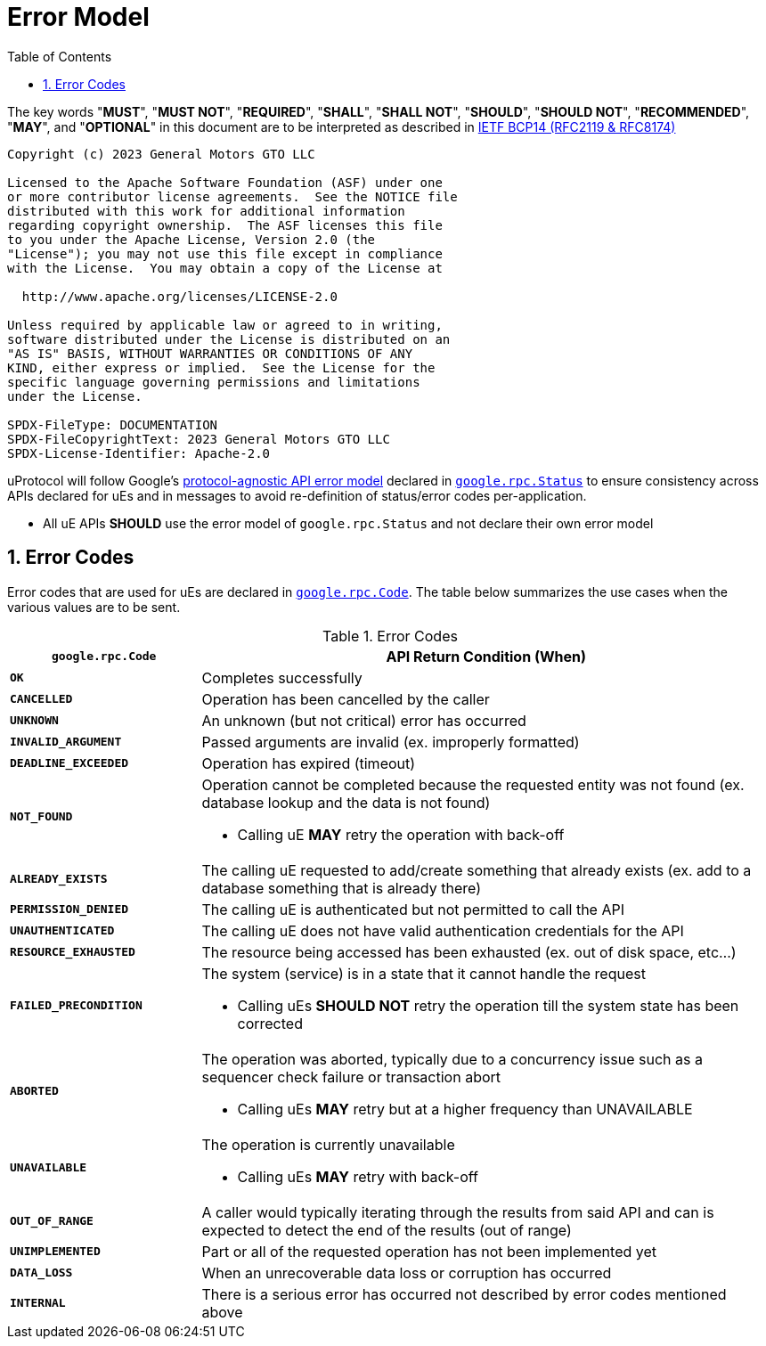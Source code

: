 = Error Model
:toc:
:sectnums:

The key words "*MUST*", "*MUST NOT*", "*REQUIRED*", "*SHALL*", "*SHALL NOT*", "*SHOULD*", "*SHOULD NOT*", "*RECOMMENDED*", "*MAY*", and "*OPTIONAL*" in this document are to be interpreted as described in https://www.rfc-editor.org/info/bcp14[IETF BCP14 (RFC2119 & RFC8174)]

----
Copyright (c) 2023 General Motors GTO LLC

Licensed to the Apache Software Foundation (ASF) under one
or more contributor license agreements.  See the NOTICE file
distributed with this work for additional information
regarding copyright ownership.  The ASF licenses this file
to you under the Apache License, Version 2.0 (the
"License"); you may not use this file except in compliance
with the License.  You may obtain a copy of the License at

  http://www.apache.org/licenses/LICENSE-2.0

Unless required by applicable law or agreed to in writing,
software distributed under the License is distributed on an
"AS IS" BASIS, WITHOUT WARRANTIES OR CONDITIONS OF ANY
KIND, either express or implied.  See the License for the
specific language governing permissions and limitations
under the License.

SPDX-FileType: DOCUMENTATION
SPDX-FileCopyrightText: 2023 General Motors GTO LLC
SPDX-License-Identifier: Apache-2.0
----


uProtocol will follow Google's https://cloud.google.com/apis/design/errors[protocol-agnostic API error model] declared in https://github.com/googleapis/googleapis/blob/master/google/rpc/status.proto[`google.rpc.Status`] to ensure consistency across APIs declared for uEs and in messages to avoid re-definition of status/error codes per-application.

* All uE APIs *SHOULD* use the error model of `google.rpc.Status` and not declare their own error model

== Error Codes

Error codes that are used for uEs are declared in https://github.com/googleapis/googleapis/blob/master/google/rpc/code.proto[`google.rpc.Code`]. The table below summarizes the use cases when the various values are to be sent.

.Error Codes
[width="100%",cols="25%,75%",options="header",]
|===
|`google.rpc.Code` |API Return Condition (When)

|`*OK*` |Completes successfully
|`*CANCELLED*` |Operation has been cancelled by the caller
|`*UNKNOWN*` |An unknown (but not critical) error has occurred
|`*INVALID_ARGUMENT*` |Passed arguments are invalid (ex. improperly formatted)
|`*DEADLINE_EXCEEDED*` |Operation has expired (timeout)
|`*NOT_FOUND*` a|
Operation cannot be completed because the requested entity was not found (ex. database lookup and the data is not found)

* Calling uE *MAY* retry the operation with back-off

|`*ALREADY_EXISTS*` |The calling uE requested to add/create something that already exists (ex. add to a database something that is already there)
|`*PERMISSION_DENIED*` |The calling uE is authenticated but not permitted to call the API
|`*UNAUTHENTICATED*` |The calling uE does not have valid authentication credentials for the API
|`*RESOURCE_EXHAUSTED*` |The resource being accessed has been exhausted (ex. out of disk space, etc...)
|`*FAILED_PRECONDITION*` a|
The system (service) is in a state that it cannot handle the request

* Calling uEs *SHOULD NOT* retry the operation till the system state has been corrected

|`*ABORTED*` a|
The operation was aborted, typically due to a concurrency issue such as  a sequencer check failure or transaction abort

* Calling uEs *MAY* retry but at a higher frequency than UNAVAILABLE

|`*UNAVAILABLE*` a|
The operation is currently unavailable

* Calling uEs *MAY* retry with back-off

|`*OUT_OF_RANGE*` |A caller would typically iterating through the results from said API and can is expected to detect the end of the results (out of range)
|`*UNIMPLEMENTED*` |Part or all of the requested operation has not been implemented yet
|`*DATA_LOSS*` |When an unrecoverable data loss or corruption has occurred
|`*INTERNAL*` |There is a serious error has occurred not described by error codes mentioned above
|===
